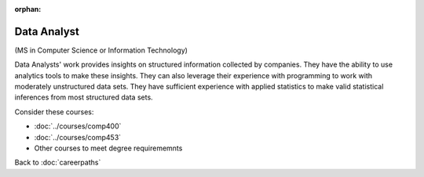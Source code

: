 :orphan:

Data Analyst
======================================================

(MS in Computer Science  or Information Technology)

.. dosplit:
   Hope to split into separate IT and CS variants

Data Analysts' work provides insights on structured information collected by companies. They have the ability to use analytics tools to make these insights. They can also leverage their experience with programming to work with moderately unstructured data sets. They have sufficient experience with applied statistics to make valid statistical inferences from most structured data sets.

Consider these courses:


.. tosphinx
   all courses should link to the sphinx pages with the text being course name and number.

    * COMP 400: Data Mining
    * COMP 453: Database Programming
    * Other courses to meet degree requirements

* :doc:`../courses/comp400`
* :doc:`../courses/comp453`
* Other courses to meet degree requirememnts

Back to :doc:`careerpaths`

